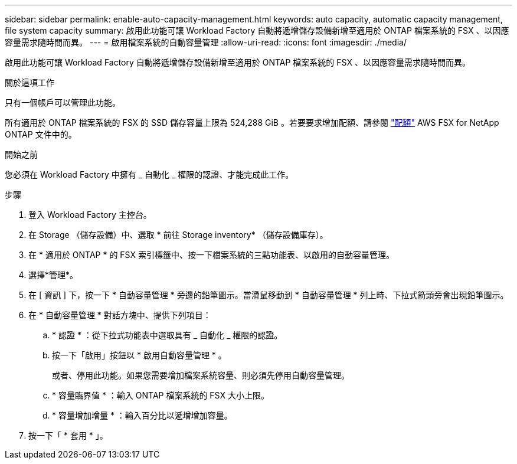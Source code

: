 ---
sidebar: sidebar 
permalink: enable-auto-capacity-management.html 
keywords: auto capacity, automatic capacity management, file system capacity 
summary: 啟用此功能可讓 Workload Factory 自動將遞增儲存設備新增至適用於 ONTAP 檔案系統的 FSX 、以因應容量需求隨時間而異。 
---
= 啟用檔案系統的自動容量管理
:allow-uri-read: 
:icons: font
:imagesdir: ./media/


[role="lead"]
啟用此功能可讓 Workload Factory 自動將遞增儲存設備新增至適用於 ONTAP 檔案系統的 FSX 、以因應容量需求隨時間而異。

.關於這項工作
只有一個帳戶可以管理此功能。

所有適用於 ONTAP 檔案系統的 FSX 的 SSD 儲存容量上限為 524,288 GiB 。若要要求增加配額、請參閱 link:https://docs.aws.amazon.com/fsx/latest/ONTAPGuide/limits.html["配額"^] AWS FSX for NetApp ONTAP 文件中的。

.開始之前
您必須在 Workload Factory 中擁有 _ 自動化 _ 權限的認證、才能完成此工作。

.步驟
. 登入 Workload Factory 主控台。
. 在 Storage （儲存設備）中、選取 * 前往 Storage inventory* （儲存設備庫存）。
. 在 * 適用於 ONTAP * 的 FSX 索引標籤中、按一下檔案系統的三點功能表、以啟用的自動容量管理。
. 選擇*管理*。
. 在 [ 資訊 ] 下，按一下 * 自動容量管理 * 旁邊的鉛筆圖示。當滑鼠移動到 * 自動容量管理 * 列上時、下拉式箭頭旁會出現鉛筆圖示。
. 在 * 自動容量管理 * 對話方塊中、提供下列項目：
+
.. * 認證 * ：從下拉式功能表中選取具有 _ 自動化 _ 權限的認證。
.. 按一下「啟用」按鈕以 * 啟用自動容量管理 * 。
+
或者、停用此功能。如果您需要增加檔案系統容量、則必須先停用自動容量管理。

.. * 容量臨界值 * ：輸入 ONTAP 檔案系統的 FSX 大小上限。
.. * 容量增加增量 * ：輸入百分比以遞增增加容量。


. 按一下「 * 套用 * 」。

